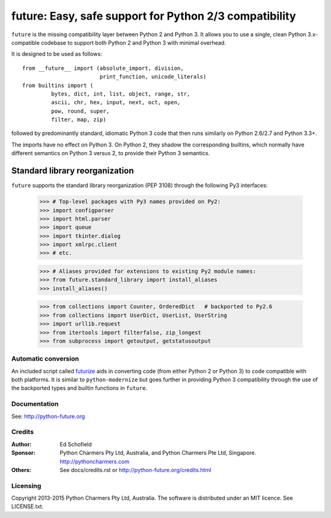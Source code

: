 future: Easy, safe support for Python 2/3 compatibility
=======================================================

``future`` is the missing compatibility layer between Python 2 and Python
3. It allows you to use a single, clean Python 3.x-compatible codebase to
support both Python 2 and Python 3 with minimal overhead.

It is designed to be used as follows::

    from __future__ import (absolute_import, division,
                            print_function, unicode_literals)
    from builtins import (
             bytes, dict, int, list, object, range, str,
             ascii, chr, hex, input, next, oct, open,
             pow, round, super,
             filter, map, zip)

followed by predominantly standard, idiomatic Python 3 code that then runs
similarly on Python 2.6/2.7 and Python 3.3+.

The imports have no effect on Python 3. On Python 2, they shadow the
corresponding builtins, which normally have different semantics on Python 3
versus 2, to provide their Python 3 semantics.


Standard library reorganization
~~~~~~~~~~~~~~~~~~~~~~~~~~~~~~~

``future`` supports the standard library reorganization (PEP 3108) through the
following Py3 interfaces:

    >>> # Top-level packages with Py3 names provided on Py2:
    >>> import configparser
    >>> import html.parser
    >>> import queue
    >>> import tkinter.dialog
    >>> import xmlrpc.client
    >>> # etc.

    >>> # Aliases provided for extensions to existing Py2 module names:
    >>> from future.standard_library import install_aliases
    >>> install_aliases()

    >>> from collections import Counter, OrderedDict   # backported to Py2.6
    >>> from collections import UserDict, UserList, UserString
    >>> import urllib.request
    >>> from itertools import filterfalse, zip_longest
    >>> from subprocess import getoutput, getstatusoutput


Automatic conversion
--------------------

An included script called `futurize
<http://python-future.org/automatic_conversion.html>`_ aids in converting
code (from either Python 2 or Python 3) to code compatible with both
platforms. It is similar to ``python-modernize`` but goes further in
providing Python 3 compatibility through the use of the backported types
and builtin functions in ``future``.


Documentation
-------------

See: http://python-future.org


Credits
-------

:Author:  Ed Schofield
:Sponsor: Python Charmers Pty Ltd, Australia, and Python Charmers Pte
          Ltd, Singapore. http://pythoncharmers.com
:Others:  See docs/credits.rst or http://python-future.org/credits.html


Licensing
---------
Copyright 2013-2015 Python Charmers Pty Ltd, Australia.
The software is distributed under an MIT licence. See LICENSE.txt.



